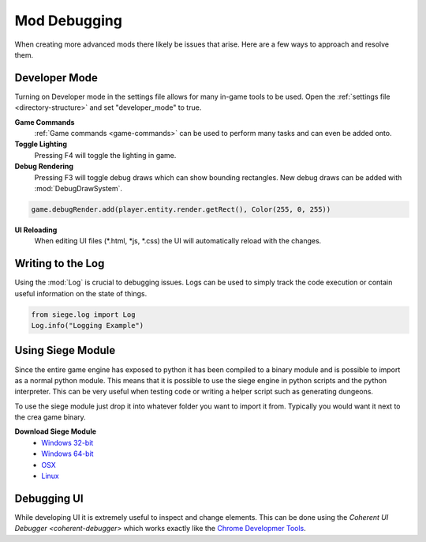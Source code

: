 
.. _mod-debugging:

Mod Debugging
=============

When creating more advanced mods there likely be issues that arise. Here are a few ways to approach and resolve them.

.. _developer_mode:

Developer Mode
--------------

Turning on Developer mode in the settings file allows for many in-game tools to be used. Open the :ref:`settings file <directory-structure>` and set "developer_mode" to true.

**Game Commands**
    :ref:`Game commands <game-commands>` can be used to perform many tasks and can even be added onto.

**Toggle Lighting**
    Pressing F4 will toggle the lighting in game.

**Debug Rendering**
    Pressing F3 will toggle debug draws which can show bounding rectangles. New debug draws can be added with :mod:`DebugDrawSystem`.

.. code-block:: python

    game.debugRender.add(player.entity.render.getRect(), Color(255, 0, 255))

**UI Reloading**
    When editing UI files (*.html, *js, *.css) the UI will automatically reload with the changes.

.. _using-logs:

Writing to the Log
------------------

Using the :mod:`Log` is crucial to debugging issues. Logs can be used to simply track the code execution or contain useful information on the state of things.

.. code-block:: python

    from siege.log import Log
    Log.info("Logging Example")


Using Siege Module
------------------

Since the entire game engine has exposed to python it has been compiled to a binary module and is possible to import as a normal python module.
This means that it is possible to use the siege engine in python scripts and the python interpreter.
This can be very useful when testing code or writing a helper script such as generating dungeons.

To use the siege module just drop it into whatever folder you want to import it from. Typically you would want it next to the crea game binary.

**Download Siege Module**
 * `Windows 32-bit <https://www.dropbox.com/s/yg9k4mb36zzqngk/siege.pyd?dl=0>`_
 * `Windows 64-bit <https://www.dropbox.com/s/swxweg50trwndnl/siege.pyd?dl=0>`_
 * `OSX <https://www.dropbox.com/s/8w30dqmbu40li0s/siege.so?dl=0>`_
 * `Linux <https://www.dropbox.com/s/drbvzaccgjlmioc/siege.so?dl=0>`_

Debugging UI
------------

While developing UI it is extremely useful to inspect and change elements.
This can be done using the `Coherent UI Debugger <coherent-debugger>` which works exactly like the `Chrome Developmer Tools <https://developer.chrome.com/devtools>`_.
